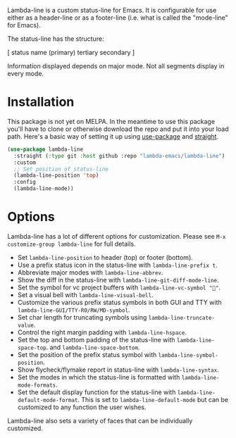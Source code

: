 
Lambda-line is a custom status-line for Emacs. It is configurable for use either
as a header-line or as a footer-line (i.e. what is called the "mode-line" for
Emacs).

The status-line has the structure:

[ status name (primary) tertiary secondary ]

Information displayed depends on major mode. Not all segments display in every mode. 

* Installation

This package is not yet on MELPA. In the meantime to use this package you'll
have to clone or otherwise download the repo and put it into your load path.
Here's a basic way of setting it up using [[https://github.com/jwiegley/use-package][use-package]] and [[https://github.com/raxod502/straight.el][straight]].

#+begin_src emacs-lisp
  (use-package lambda-line
    :straight (:type git :host github :repo "lambda-emacs/lambda-line") 
    :custom
    ;; Set position of status-line 
    (lambda-line-position 'top)
    :config
    (lambda-line-mode))
#+end_src

* Options

Lambda-line has a lot of different options for customization. Please see
=M-x customize-group lambda-line= for full details.

- Set =lambda-line-position= to header (top) or footer (bottom).
- Use a prefix status icon in the status-line with =lambda-line-prefix t=.
- Abbreviate major modes with =lambda-line-abbrev=.
- Show the diff in the status-line with =lambda-line-git-diff-mode-line=.
- Set the symbol for vc project buffers with =lambda-line-vc-symbol ""=.
- Set a visual bell with =lambda-line-visual-bell=.
- Customize the various prefix status symbols in both GUI and TTY with
  =lambda-line-GUI/TTY-RO/RW/MD-symbol=.  
- Set char length for truncating symbols using =lambda-line-truncate-value=. 
- Control the right margin padding with =lambda-line-hspace=. 
- Set the top and bottom padding of the status-line with =lambda-line-space-top=.
  and =lambda-line-space-bottom=.
- Set the position of the prefix status symbol with =lambda-line-symbol-position=.
- Show flycheck/flymake report in status-line with =lambda-line-syntax=.
- Set the modes in which the status-line is formatted with
  =lambda-line-mode-formats=. 
- Set the default display function for the status-line with
  =lambda-line-default-mode-format=. This is set to =lambda-line-default-mode= but
  can be customized to any function the user wishes.

  
Lambda-line also sets a variety of faces that can be individually customized. 
